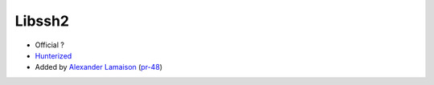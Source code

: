 .. spelling::

    Libssh2

.. _pkg.Libssh2:

Libssh2
=======

-  Official ?
-  `Hunterized <https://github.com/hunter-packages/libssh2>`__
-  Added by `Alexander Lamaison <https://github.com/alamaison>`__
   (`pr-48 <https://github.com/ruslo/hunter/pull/48>`__)
